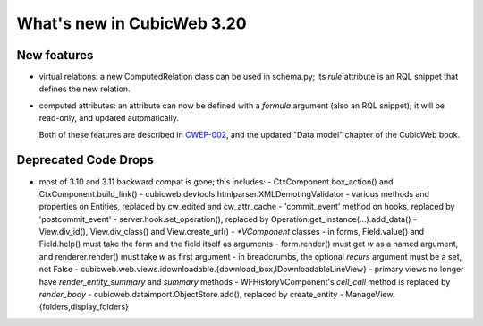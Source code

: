 What's new in CubicWeb 3.20
===========================

New features
------------

* virtual relations: a new ComputedRelation class can be used in
  schema.py; its `rule` attribute is an RQL snippet that defines the new
  relation.
* computed attributes: an attribute can now be defined with a `formula`
  argument (also an RQL snippet); it will be read-only, and updated
  automatically.

  Both of these features are described in `CWEP-002`_, and the updated
  "Data model" chapter of the CubicWeb book.

.. _CWEP-002: http://hg.logilab.org/review/cwep/file/tip/CWEP-002.rst

Deprecated Code Drops
----------------------

* most of 3.10 and 3.11 backward compat is gone; this includes:
  - CtxComponent.box_action() and CtxComponent.build_link()
  - cubicweb.devtools.htmlparser.XMLDemotingValidator
  - various methods and properties on Entities, replaced by cw_edited and cw_attr_cache
  - 'commit_event' method on hooks, replaced by 'postcommit_event'
  - server.hook.set_operation(), replaced by Operation.get_instance(...).add_data()
  - View.div_id(), View.div_class() and View.create_url()
  - `*VComponent` classes
  - in forms, Field.value() and Field.help() must take the form and the field itself as arguments
  - form.render() must get `w` as a named argument, and renderer.render() must take `w` as first argument
  - in breadcrumbs, the optional `recurs` argument must be a set, not False
  - cubicweb.web.views.idownloadable.{download_box,IDownloadableLineView}
  - primary views no longer have `render_entity_summary` and `summary` methods
  - WFHistoryVComponent's `cell_call` method is replaced by `render_body`
  - cubicweb.dataimport.ObjectStore.add(), replaced by create_entity
  - ManageView.{folders,display_folders}
